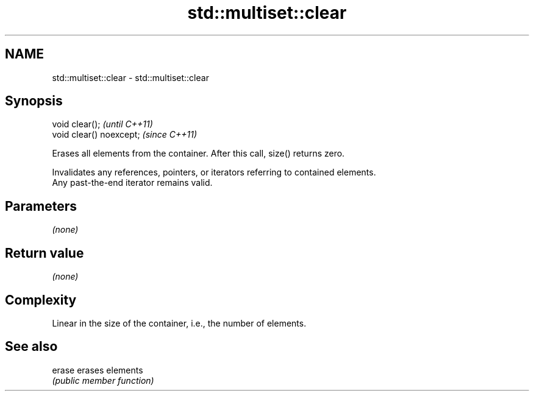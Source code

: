 .TH std::multiset::clear 3 "2020.11.17" "http://cppreference.com" "C++ Standard Libary"
.SH NAME
std::multiset::clear \- std::multiset::clear

.SH Synopsis
   void clear();           \fI(until C++11)\fP
   void clear() noexcept;  \fI(since C++11)\fP

   Erases all elements from the container. After this call, size() returns zero.

   Invalidates any references, pointers, or iterators referring to contained elements.
   Any past-the-end iterator remains valid.

.SH Parameters

   \fI(none)\fP

.SH Return value

   \fI(none)\fP

.SH Complexity

   Linear in the size of the container, i.e., the number of elements.

.SH See also

   erase erases elements
         \fI(public member function)\fP 
